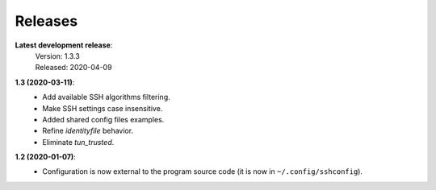 Releases
========

**Latest development release**:
    | Version: 1.3.3
    | Released: 2020-04-09

**1.3 (2020-03-11)**:
   - Add available SSH algorithms filtering.
   - Make SSH settings case insensitive.
   - Added shared config files examples.
   - Refine *identityfile* behavior.
   - Eliminate *tun_trusted*.

**1.2 (2020-01-07)**:
   - Configuration is now external to the program source code (it is now in 
     ``~/.config/sshconfig``).
